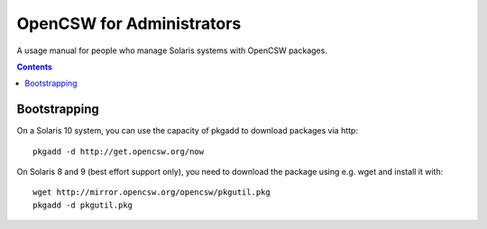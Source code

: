==========================
OpenCSW for Administrators
==========================

A usage manual for people who manage Solaris systems with OpenCSW packages.

.. contents::

Bootstrapping
-------------

On a Solaris 10 system, you can use the capacity of pkgadd to download
packages via http::

  pkgadd -d http://get.opencsw.org/now

On Solaris 8 and 9 (best effort support only), you need to download the
package using e.g. wget and install it with::

  wget http://mirror.opencsw.org/opencsw/pkgutil.pkg
  pkgadd -d pkgutil.pkg

